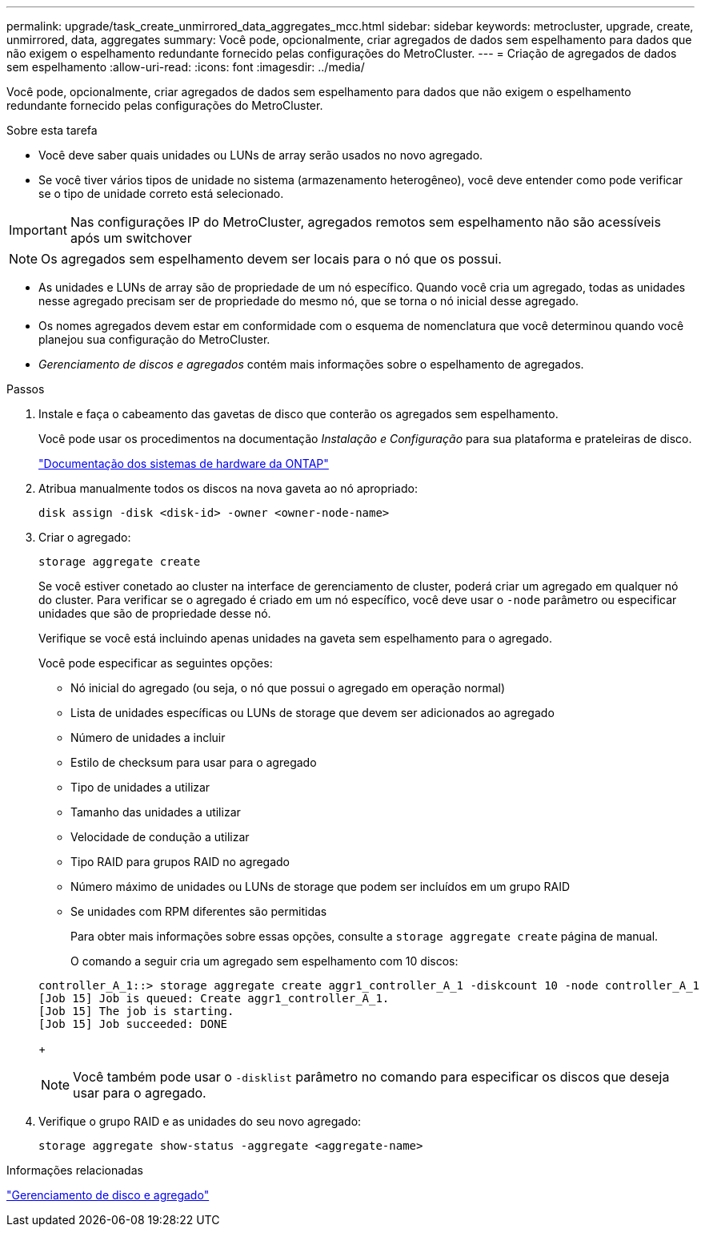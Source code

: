 ---
permalink: upgrade/task_create_unmirrored_data_aggregates_mcc.html 
sidebar: sidebar 
keywords: metrocluster, upgrade, create, unmirrored, data, aggregates 
summary: Você pode, opcionalmente, criar agregados de dados sem espelhamento para dados que não exigem o espelhamento redundante fornecido pelas configurações do MetroCluster. 
---
= Criação de agregados de dados sem espelhamento
:allow-uri-read: 
:icons: font
:imagesdir: ../media/


[role="lead"]
Você pode, opcionalmente, criar agregados de dados sem espelhamento para dados que não exigem o espelhamento redundante fornecido pelas configurações do MetroCluster.

.Sobre esta tarefa
* Você deve saber quais unidades ou LUNs de array serão usados no novo agregado.
* Se você tiver vários tipos de unidade no sistema (armazenamento heterogêneo), você deve entender como pode verificar se o tipo de unidade correto está selecionado.



IMPORTANT: Nas configurações IP do MetroCluster, agregados remotos sem espelhamento não são acessíveis após um switchover


NOTE: Os agregados sem espelhamento devem ser locais para o nó que os possui.

* As unidades e LUNs de array são de propriedade de um nó específico. Quando você cria um agregado, todas as unidades nesse agregado precisam ser de propriedade do mesmo nó, que se torna o nó inicial desse agregado.
* Os nomes agregados devem estar em conformidade com o esquema de nomenclatura que você determinou quando você planejou sua configuração do MetroCluster.
* _Gerenciamento de discos e agregados_ contém mais informações sobre o espelhamento de agregados.


.Passos
. Instale e faça o cabeamento das gavetas de disco que conterão os agregados sem espelhamento.
+
Você pode usar os procedimentos na documentação _Instalação e Configuração_ para sua plataforma e prateleiras de disco.

+
https://docs.netapp.com/platstor/index.jsp["Documentação dos sistemas de hardware da ONTAP"^]

. Atribua manualmente todos os discos na nova gaveta ao nó apropriado:
+
`disk assign -disk <disk-id> -owner <owner-node-name>`

. Criar o agregado:
+
`storage aggregate create`

+
Se você estiver conetado ao cluster na interface de gerenciamento de cluster, poderá criar um agregado em qualquer nó do cluster. Para verificar se o agregado é criado em um nó específico, você deve usar o `-node` parâmetro ou especificar unidades que são de propriedade desse nó.

+
Verifique se você está incluindo apenas unidades na gaveta sem espelhamento para o agregado.

+
Você pode especificar as seguintes opções:

+
** Nó inicial do agregado (ou seja, o nó que possui o agregado em operação normal)
** Lista de unidades específicas ou LUNs de storage que devem ser adicionados ao agregado
** Número de unidades a incluir
** Estilo de checksum para usar para o agregado
** Tipo de unidades a utilizar
** Tamanho das unidades a utilizar
** Velocidade de condução a utilizar
** Tipo RAID para grupos RAID no agregado
** Número máximo de unidades ou LUNs de storage que podem ser incluídos em um grupo RAID
** Se unidades com RPM diferentes são permitidas
+
Para obter mais informações sobre essas opções, consulte a `storage aggregate create` página de manual.

+
O comando a seguir cria um agregado sem espelhamento com 10 discos:

+
[listing]
----
controller_A_1::> storage aggregate create aggr1_controller_A_1 -diskcount 10 -node controller_A_1
[Job 15] Job is queued: Create aggr1_controller_A_1.
[Job 15] The job is starting.
[Job 15] Job succeeded: DONE
----
+

NOTE: Você também pode usar o `-disklist` parâmetro no comando para especificar os discos que deseja usar para o agregado.



. Verifique o grupo RAID e as unidades do seu novo agregado:
+
`storage aggregate show-status -aggregate <aggregate-name>`



.Informações relacionadas
https://docs.netapp.com/ontap-9/topic/com.netapp.doc.dot-cm-psmg/home.html["Gerenciamento de disco e agregado"]
